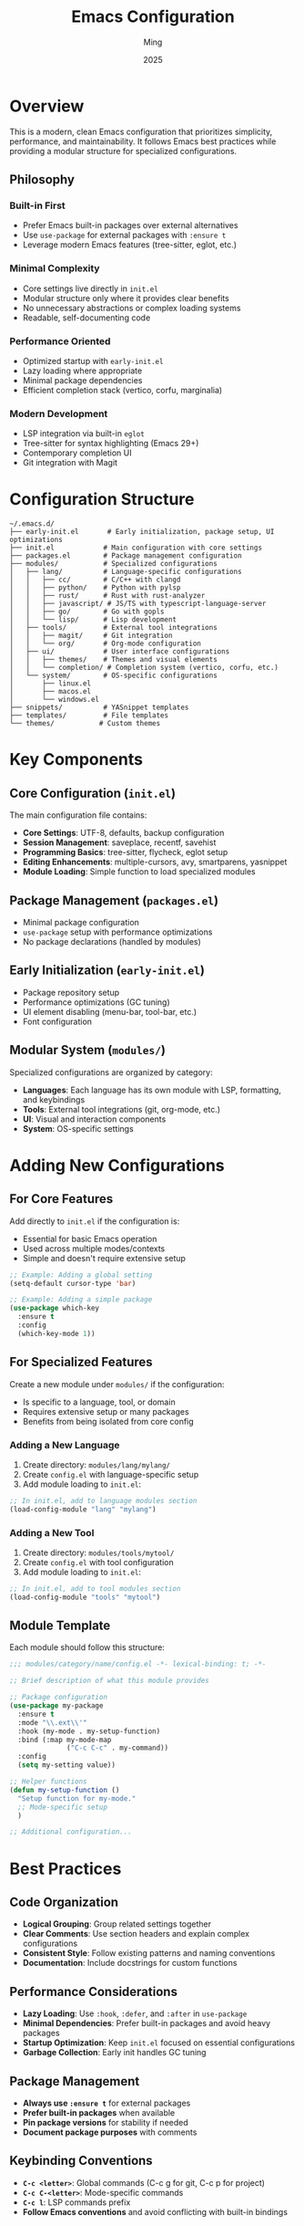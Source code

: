 #+TITLE: Emacs Configuration
#+AUTHOR: Ming
#+DATE: 2025
#+DESCRIPTION: A Emacs configuration
#+OPTIONS: toc:2 num:nil
#+STARTUP: showeverything

* Overview

This is a modern, clean Emacs configuration that prioritizes simplicity, performance, and maintainability. It follows Emacs best practices while providing a modular structure for specialized configurations.

** Philosophy

*** Built-in First
- Prefer Emacs built-in packages over external alternatives
- Use ~use-package~ for external packages with ~:ensure t~
- Leverage modern Emacs features (tree-sitter, eglot, etc.)

*** Minimal Complexity
- Core settings live directly in ~init.el~
- Modular structure only where it provides clear benefits
- No unnecessary abstractions or complex loading systems
- Readable, self-documenting code

*** Performance Oriented
- Optimized startup with ~early-init.el~
- Lazy loading where appropriate
- Minimal package dependencies
- Efficient completion stack (vertico, corfu, marginalia)

*** Modern Development
- LSP integration via built-in ~eglot~
- Tree-sitter for syntax highlighting (Emacs 29+)
- Contemporary completion UI
- Git integration with Magit

* Configuration Structure

#+BEGIN_SRC
~/.emacs.d/
├── early-init.el       # Early initialization, package setup, UI optimizations
├── init.el            # Main configuration with core settings
├── packages.el        # Package management configuration
├── modules/           # Specialized configurations
│   ├── lang/          # Language-specific configurations
│   │   ├── cc/        # C/C++ with clangd
│   │   ├── python/    # Python with pylsp
│   │   ├── rust/      # Rust with rust-analyzer
│   │   ├── javascript/ # JS/TS with typescript-language-server
│   │   ├── go/        # Go with gopls
│   │   └── lisp/      # Lisp development
│   ├── tools/         # External tool integrations
│   │   ├── magit/     # Git integration
│   │   └── org/       # Org-mode configuration
│   ├── ui/            # User interface configurations
│   │   ├── themes/    # Themes and visual elements
│   │   └── completion/ # Completion system (vertico, corfu, etc.)
│   └── system/        # OS-specific configurations
│       ├── linux.el
│       ├── macos.el
│       └── windows.el
├── snippets/          # YASnippet templates
├── templates/         # File templates
└── themes/           # Custom themes
#+END_SRC

* Key Components

** Core Configuration (~init.el~)

The main configuration file contains:

- *Core Settings*: UTF-8, defaults, backup configuration
- *Session Management*: saveplace, recentf, savehist
- *Programming Basics*: tree-sitter, flycheck, eglot setup
- *Editing Enhancements*: multiple-cursors, avy, smartparens, yasnippet
- *Module Loading*: Simple function to load specialized modules

** Package Management (~packages.el~)

- Minimal package configuration
- ~use-package~ setup with performance optimizations
- No package declarations (handled by modules)

** Early Initialization (~early-init.el~)

- Package repository setup
- Performance optimizations (GC tuning)
- UI element disabling (menu-bar, tool-bar, etc.)
- Font configuration

** Modular System (~modules/~)

Specialized configurations are organized by category:

- *Languages*: Each language has its own module with LSP, formatting, and keybindings
- *Tools*: External tool integrations (git, org-mode, etc.)
- *UI*: Visual and interaction components
- *System*: OS-specific settings

* Adding New Configurations

** For Core Features

Add directly to ~init.el~ if the configuration is:
- Essential for basic Emacs operation
- Used across multiple modes/contexts
- Simple and doesn't require extensive setup

#+BEGIN_SRC emacs-lisp
;; Example: Adding a global setting
(setq-default cursor-type 'bar)

;; Example: Adding a simple package
(use-package which-key
  :ensure t
  :config
  (which-key-mode 1))
#+END_SRC

** For Specialized Features

Create a new module under ~modules/~ if the configuration:
- Is specific to a language, tool, or domain
- Requires extensive setup or many packages
- Benefits from being isolated from core config

*** Adding a New Language

1. Create directory: ~modules/lang/mylang/~
2. Create ~config.el~ with language-specific setup
3. Add module loading to ~init.el~:

#+BEGIN_SRC emacs-lisp
;; In init.el, add to language modules section
(load-config-module "lang" "mylang")
#+END_SRC

*** Adding a New Tool

1. Create directory: ~modules/tools/mytool/~
2. Create ~config.el~ with tool configuration
3. Add module loading to ~init.el~:

#+BEGIN_SRC emacs-lisp
;; In init.el, add to tool modules section  
(load-config-module "tools" "mytool")
#+END_SRC

** Module Template

Each module should follow this structure:

#+BEGIN_SRC emacs-lisp
;;; modules/category/name/config.el -*- lexical-binding: t; -*-

;; Brief description of what this module provides

;; Package configuration
(use-package my-package
  :ensure t
  :mode "\\.ext\\'"
  :hook (my-mode . my-setup-function)
  :bind (:map my-mode-map
              ("C-c C-c" . my-command))
  :config
  (setq my-setting value))

;; Helper functions
(defun my-setup-function ()
  "Setup function for my-mode."
  ;; Mode-specific setup
  )

;; Additional configuration...
#+END_SRC

* Best Practices

** Code Organization

- *Logical Grouping*: Group related settings together
- *Clear Comments*: Use section headers and explain complex configurations  
- *Consistent Style*: Follow existing patterns and naming conventions
- *Documentation*: Include docstrings for custom functions

** Performance Considerations

- *Lazy Loading*: Use ~:hook~, ~:defer~, and ~:after~ in ~use-package~
- *Minimal Dependencies*: Prefer built-in packages and avoid heavy packages
- *Startup Optimization*: Keep ~init.el~ focused on essential configurations
- *Garbage Collection*: Early init handles GC tuning

** Package Management

- *Always use ~:ensure t~* for external packages
- *Prefer built-in packages* when available
- *Pin package versions* for stability if needed
- *Document package purposes* with comments

** Keybinding Conventions

- *~C-c <letter>~*: Global commands (C-c g for git, C-c p for project)
- *~C-c C-<letter>~*: Mode-specific commands
- *~C-c l~*: LSP commands prefix
- *Follow Emacs conventions* and avoid conflicting with built-in bindings

* Language Support

Each language module provides:

- *LSP Integration*: Using built-in ~eglot~
- *Syntax Highlighting*: Tree-sitter when available
- *Code Formatting*: Language-specific formatters
- *Build/Run Commands*: Convenient compilation and execution
- *Project Management*: Integration with project.el

** Supported Languages

- *C/C++*: clangd LSP, clang-format, CMake/Makefile support
- *Python*: pylsp, black/autopep8 formatting, pytest integration
- *Rust*: rust-analyzer, rustfmt, cargo integration
- *JavaScript/TypeScript*: typescript-language-server, prettier, npm scripts
- *Go*: gopls, gofmt/goimports, go toolchain integration
- *Lisp*: Built-in completion and editing support

** Adding Language Support

To add a new language:

1. Install the language server (see CLAUDE.md for details)
2. Create the module configuration
3. Follow the existing language module patterns
4. Test LSP functionality and formatting
5. Add language-specific keybindings

* Required Dependencies

** Language Servers

Install these for full language support:

#+BEGIN_SRC bash
# C/C++
sudo apt install clangd  # or brew install llvm

# Python  
pip install python-lsp-server[all] ruff black isort

# Rust
rustup component add rust-analyzer rustfmt clippy

# JavaScript/TypeScript
npm install -g typescript-language-server typescript prettier

# Go
go install golang.org/x/tools/gopls@latest
go install golang.org/x/tools/cmd/goimports@latest
#+END_SRC

** Optional Tools

- *Fonts*: JetBrains Mono Nerd Font (configured in early-init.el)
- *Git*: For Magit functionality
- *Ripgrep*: For fast searching (if using consult)
- *Node.js*: For JavaScript development and some formatters

* Customization

** Themes

The configuration includes Doom themes. To change:

1. Edit ~modules/ui/themes/config.el~
2. Replace ~doom-one~ with your preferred theme
3. Or uncomment alternative theme configurations

** Fonts

Font configuration is in ~early-init.el~:

#+BEGIN_SRC emacs-lisp
;; Adjust font family and size
(when (member "JetBrains Mono" (font-family-list))
  (set-face-attribute 'default nil :font "JetBrains Mono-12"))
#+END_SRC

** Keybindings

- *Global keybindings*: Add to ~init.el~
- *Mode-specific*: Add to respective language/tool modules
- *Follow conventions*: Use ~C-c~ prefix for custom bindings

* Troubleshooting

** Common Issues

- *LSP not starting*: Check if language server is installed and in PATH
- *Packages not installing*: Check network connection and package archives
- *Slow startup*: Review package configurations for performance issues
- *Keybinding conflicts*: Use ~C-h k~ to check existing bindings

** Debugging

- *Check ~*Messages*~ buffer* for error messages
- *Use ~emacs --debug-init~* for startup issues
- *Profile startup* with ~esup~ package if needed
- *Check LSP status* with ~M-x eglot-events-buffer~

** Getting Help

- *Built-in help*: ~C-h~ prefix commands
- *Package documentation*: ~C-h P <package-name>~
- *Function help*: ~C-h f <function-name>~
- *Variable help*: ~C-h v <variable-name>~

* Contributing

When modifying this configuration:

1. *Test thoroughly* before committing changes
2. *Document new features* and configuration options
3. *Follow existing patterns* and conventions
4. *Update this README* for significant changes
5. *Consider performance impact* of new packages/configurations

** Directory and Naming Conventions

*** Module Organization

The ~modules/~ directory follows a strict hierarchical structure:

#+BEGIN_SRC
modules/
├── <category>/     # Top-level category (lang, tools, ui, system)
│   └── <name>/     # Specific module name
│       └── config.el  # Main configuration file
#+END_SRC

**** Categories

- *~lang/~*: Programming language support
  - Directory names match language names: ~python~, ~rust~, ~javascript~, ~cc~ (for C/C++)
  - Each contains LSP setup, formatting, and language-specific tooling
  
- *~tools/~*: External tool integrations
  - Directory names match tool names: ~magit~, ~org~, ~docker~
  - Each contains tool-specific configuration and keybindings
  
- *~ui/~*: User interface and interaction components
  - Directory names describe UI aspects: ~themes~, ~completion~, ~modeline~
  - Each contains related visual and interaction settings
  
- *~system/~*: Operating system specific configurations
  - Files named by OS: ~linux.el~, ~macos.el~, ~windows.el~
  - Contains platform-specific settings and optimizations

**** File Naming Rules

- *Main config*: Always ~config.el~ within module directory
- *Module directories*: Use lowercase, hyphen-separated names
- *Categories*: Single word, plural form where applicable
- *Language modules*: Use common short names (~cc~ not ~cplusplus~, ~js~ not ~javascript~)

*** Code File Conventions

**** File Headers

All configuration files must include:

#+BEGIN_SRC emacs-lisp
;;; modules/<category>/<name>/config.el -*- lexical-binding: t; -*-
;;; Commentary:
;; Brief description of module purpose
;;; Code:

;; Configuration content here

;;; modules/<category>/<name>/config.el ends here
#+END_SRC

**** Function Naming

- *Module functions*: Prefix with module name: ~python-setup-lsp~, ~magit-configure-keybindings~
- *Helper functions*: Use descriptive names with ~--~ for internal functions
- *Hook functions*: Suffix with ~-hook~ or ~-setup~

**** Variable Naming

- *Module variables*: Prefix with module category/name
- *File paths*: Use ~-file~, ~-directory~, or ~-path~ suffixes
- *Toggles*: Use ~-enabled-p~ or ~-mode~ suffixes

*** Loading Convention

Modules are loaded via the ~load-config-module~ function in ~init.el~:

#+BEGIN_SRC emacs-lisp
;; Function definition (already in init.el)
(defun load-config-module (category module)
  "Load a configuration module."
  (let ((config-file (expand-file-name
                      (format "modules/%s/%s/config.el" category module)
                      user-emacs-directory)))
    (when (file-exists-p config-file)
      (load config-file))))

;; Usage pattern
(load-config-module "lang" "python")     ; loads modules/lang/python/config.el
(load-config-module "tools" "magit")     ; loads modules/tools/magit/config.el
(load-config-module "ui" "completion")   ; loads modules/ui/completion/config.el
#+END_SRC

*** Module Development Guidelines

**** Creating a New Language Module

1. Create directory: ~modules/lang/<language>/~
2. Create ~config.el~ with standard header
3. Include these sections (if applicable):
   - LSP server configuration
   - Tree-sitter setup
   - Formatting tool configuration
   - Build/run commands
   - Language-specific keybindings
4. Add loading call to ~init.el~
5. Test thoroughly with sample projects

**** Creating a New Tool Module

1. Create directory: ~modules/tools/<tool>/~
2. Create ~config.el~ with tool integration
3. Include these sections:
   - Package declaration with ~use-package~
   - Tool-specific configuration
   - Keybinding setup (following ~C-c <letter>~ convention)
   - Integration with existing workflow
4. Add loading call to ~init.el~
5. Document any external dependencies

**** Modifying Existing Modules

- *Test changes* in isolation before committing
- *Maintain backward compatibility* when possible
- *Update documentation* if behavior changes
- *Follow existing patterns* within the module
- *Consider performance implications* of changes

** Code Style

- Use ~lexical-binding: t~ in all files
- Include proper file headers with description
- Group related configurations together
- Comment complex or non-obvious configurations
- Use consistent indentation (2 spaces for Lisp)
- Prefer ~use-package~ for external packages with ~:ensure t~
- Use ~setq-default~ for global defaults, ~setq~ for local settings
- Keep line length under 80 characters where practical

** Git Workflow

- *Commit atomically*: One logical change per commit
- *Test before pushing*: Ensure Emacs starts without errors
- *Update README*: For user-visible changes
- *Document dependencies*: Note any new external requirements
